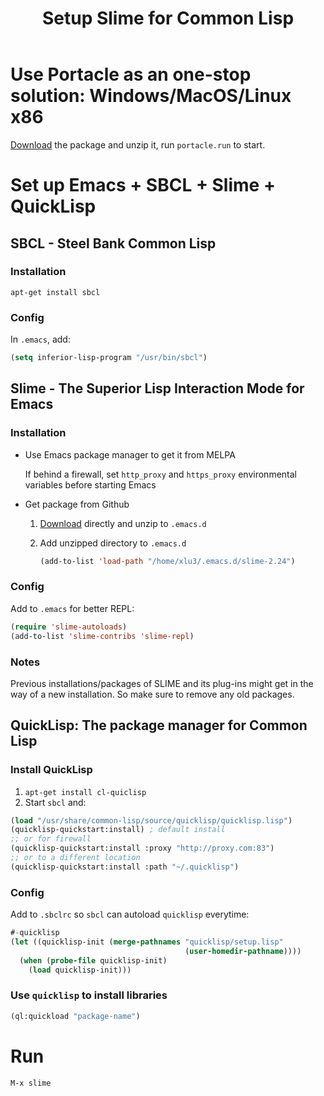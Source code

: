 #+TITLE: Setup Slime for Common Lisp

* Use Portacle as an one-stop solution: Windows/MacOS/Linux x86

  [[https://portacle.github.io][Download]] the package and unzip it, run =portacle.run= to start.

* Set up Emacs + SBCL + Slime + QuickLisp

** SBCL - Steel Bank Common Lisp

*** Installation
   =apt-get install sbcl=
   
*** Config

    In =.emacs=, add:

    #+BEGIN_SRC lisp
    (setq inferior-lisp-program "/usr/bin/sbcl")
    #+END_SRC

** Slime - The Superior Lisp Interaction Mode for Emacs

*** Installation

    - Use Emacs package manager to get it from MELPA
      
      If behind a firewall, set =http_proxy= and =https_proxy= environmental variables before starting Emacs

    - Get package from Github 
      
      1. [[https://github.com/slime/slime/releases][Download]] directly and unzip to =.emacs.d=
      2. Add unzipped directory to =.emacs.d=

         #+BEGIN_SRC emacs-lisp
         (add-to-list 'load-path "/home/xlu3/.emacs.d/slime-2.24")
         #+END_SRC

*** Config

    Add to =.emacs= for better REPL:

    #+BEGIN_SRC emacs-lisp
    (require 'slime-autoloads)
    (add-to-list 'slime-contribs 'slime-repl)
    #+END_SRC

*** Notes
    
    Previous installations/packages of SLIME and its plug-ins might get in the way of a new installation. So make sure to remove any old packages.

** QuickLisp: The package manager for Common Lisp

*** Install QuickLisp

    1. =apt-get install cl-quiclisp=
    2. Start =sbcl= and:

    #+BEGIN_SRC lisp
    (load "/usr/share/common-lisp/source/quicklisp/quicklisp.lisp")
    (quicklisp-quickstart:install) ; default install
    ;; or for firewall
    (quicklisp-quickstart:install :proxy "http://proxy.com:83")
    ;; or to a different location
    (quicklisp-quickstart:install :path "~/.quicklisp")
    #+END_SRC

*** Config
    
    Add to =.sbclrc= so =sbcl= can autoload =quicklisp= everytime:

    #+BEGIN_SRC lisp
    #-quicklisp
    (let ((quicklisp-init (merge-pathnames "quicklisp/setup.lisp"
                                           (user-homedir-pathname))))
      (when (probe-file quicklisp-init)
        (load quicklisp-init)))
    #+END_SRC

*** Use =quicklisp= to install libraries

    #+BEGIN_SRC lisp
    (ql:quickload "package-name")
    #+END_SRC

* Run

  #+BEGIN_SRC emacs-lisp
  M-x slime
  #+END_SRC
